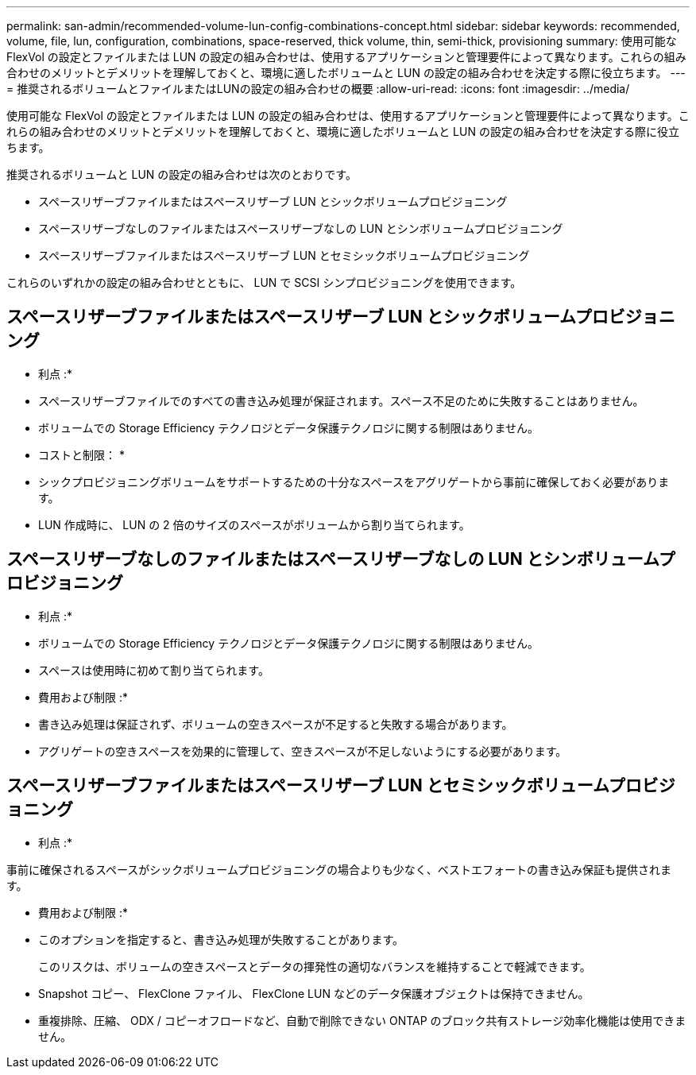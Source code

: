 ---
permalink: san-admin/recommended-volume-lun-config-combinations-concept.html 
sidebar: sidebar 
keywords: recommended, volume, file, lun, configuration, combinations, space-reserved, thick volume, thin, semi-thick, provisioning 
summary: 使用可能な FlexVol の設定とファイルまたは LUN の設定の組み合わせは、使用するアプリケーションと管理要件によって異なります。これらの組み合わせのメリットとデメリットを理解しておくと、環境に適したボリュームと LUN の設定の組み合わせを決定する際に役立ちます。 
---
= 推奨されるボリュームとファイルまたはLUNの設定の組み合わせの概要
:allow-uri-read: 
:icons: font
:imagesdir: ../media/


[role="lead"]
使用可能な FlexVol の設定とファイルまたは LUN の設定の組み合わせは、使用するアプリケーションと管理要件によって異なります。これらの組み合わせのメリットとデメリットを理解しておくと、環境に適したボリュームと LUN の設定の組み合わせを決定する際に役立ちます。

推奨されるボリュームと LUN の設定の組み合わせは次のとおりです。

* スペースリザーブファイルまたはスペースリザーブ LUN とシックボリュームプロビジョニング
* スペースリザーブなしのファイルまたはスペースリザーブなしの LUN とシンボリュームプロビジョニング
* スペースリザーブファイルまたはスペースリザーブ LUN とセミシックボリュームプロビジョニング


これらのいずれかの設定の組み合わせとともに、 LUN で SCSI シンプロビジョニングを使用できます。



== スペースリザーブファイルまたはスペースリザーブ LUN とシックボリュームプロビジョニング

* 利点 :*

* スペースリザーブファイルでのすべての書き込み処理が保証されます。スペース不足のために失敗することはありません。
* ボリュームでの Storage Efficiency テクノロジとデータ保護テクノロジに関する制限はありません。


* コストと制限： *

* シックプロビジョニングボリュームをサポートするための十分なスペースをアグリゲートから事前に確保しておく必要があります。
* LUN 作成時に、 LUN の 2 倍のサイズのスペースがボリュームから割り当てられます。




== スペースリザーブなしのファイルまたはスペースリザーブなしの LUN とシンボリュームプロビジョニング

* 利点 :*

* ボリュームでの Storage Efficiency テクノロジとデータ保護テクノロジに関する制限はありません。
* スペースは使用時に初めて割り当てられます。


* 費用および制限 :*

* 書き込み処理は保証されず、ボリュームの空きスペースが不足すると失敗する場合があります。
* アグリゲートの空きスペースを効果的に管理して、空きスペースが不足しないようにする必要があります。




== スペースリザーブファイルまたはスペースリザーブ LUN とセミシックボリュームプロビジョニング

* 利点 :*

事前に確保されるスペースがシックボリュームプロビジョニングの場合よりも少なく、ベストエフォートの書き込み保証も提供されます。

* 費用および制限 :*

* このオプションを指定すると、書き込み処理が失敗することがあります。
+
このリスクは、ボリュームの空きスペースとデータの揮発性の適切なバランスを維持することで軽減できます。

* Snapshot コピー、 FlexClone ファイル、 FlexClone LUN などのデータ保護オブジェクトは保持できません。
* 重複排除、圧縮、 ODX / コピーオフロードなど、自動で削除できない ONTAP のブロック共有ストレージ効率化機能は使用できません。

